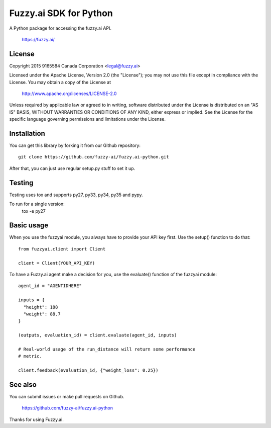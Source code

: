 Fuzzy.ai SDK for Python
=======================

A Python package for accessing the fuzzy.ai API.

  https://fuzzy.ai/

License
-------

Copyright 2015 9165584 Canada Corporation <legal@fuzzy.ai>

Licensed under the Apache License, Version 2.0 (the "License");
you may not use this file except in compliance with the License.
You may obtain a copy of the License at

    http://www.apache.org/licenses/LICENSE-2.0

Unless required by applicable law or agreed to in writing, software
distributed under the License is distributed on an "AS IS" BASIS,
WITHOUT WARRANTIES OR CONDITIONS OF ANY KIND, either express or implied.
See the License for the specific language governing permissions and
limitations under the License.

Installation
------------

You can get this library by forking it from our Github repository::

    git clone https://github.com/fuzzy-ai/fuzzy.ai-python.git

After that, you can just use regular setup.py stuff to set it up.

Testing
-------

Testing uses tox and supports py27, py33, py34, py35 and pypy.

To run for a single version:
  tox -e py27

Basic usage
-----------

When you use the fuzzyai module, you always have to provide your API key first.
Use the setup() function to do that::

  from fuzzyai.client import Client

  client = Client(YOUR_API_KEY)

To have a Fuzzy.ai agent make a decision for you, use the evaluate() function
of the fuzzyai module::

  agent_id = "AGENTIDHERE"

  inputs = {
    "height": 188
    "weight": 88.7
  }

  (outputs, evaluation_id) = client.evaluate(agent_id, inputs)

  # Real-world usage of the run_distance will return some performance
  # metric.

  client.feedback(evaluation_id, {"weight_loss": 0.25})

See also
--------

You can submit issues or make pull requests on Github.

    https://github.com/fuzzy-ai/fuzzy.ai-python

Thanks for using Fuzzy.ai.
